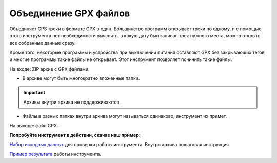 .. sectionauthor:: Юлия Григоренко <grigorenko.j@gmail.com>

Объединение GPX файлов 
========================

Объединяет GPS треки в формате GPX в один. Большинство программ открывает треки по одному, и с помощью этого инструмента нет необходимости выяснять, в какую дату был записан трек нужного места, можно открыть все собранные данные сразу.

Кроме того, некоторые программы и устройства при выключении питания оставляют GPX без закрывающих тегов, и  многие программы такие файлы не открывает. Этот инструмент позволяет починить такие файлы.


На входе: ZIP архив с GPX файлами.

* В архиве могут быть многократно вложенные папки.

.. important::
	Архивы внутри архива не поддерживаются. 

* Файлы в разных папках внутри архива могут называться одинаково, инструмент их примет.

На выходе: файл GPX.

**Попробуйте инструмент в действии, скачав наш пример:**

`Набор исходных данных <https://nextgis.ru/data/toolbox/gpxmerge/gpxmerge_inputs_ru.zip>`_ для проверки работы инструмента. Внутри архива пошаговая инструкция.

`Пример результата <https://nextgis.ru/data/toolbox/gpxmerge/gpxmerge_outputs_ru.zip>`_ работы инструмента.
